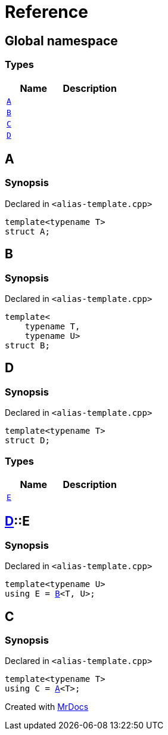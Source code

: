 = Reference
:mrdocs:

[#index]
== Global namespace

=== Types
[cols=2]
|===
| Name | Description 

| <<A,`A`>> 
| 

| <<B,`B`>> 
| 

| <<C,`C`>> 
| 

| <<D,`D`>> 
| 

|===

[#A]
== A

=== Synopsis

Declared in `&lt;alias&hyphen;template&period;cpp&gt;`

[source,cpp,subs="verbatim,replacements,macros,-callouts"]
----
template&lt;typename T&gt;
struct A;
----




[#B]
== B

=== Synopsis

Declared in `&lt;alias&hyphen;template&period;cpp&gt;`

[source,cpp,subs="verbatim,replacements,macros,-callouts"]
----
template&lt;
    typename T,
    typename U&gt;
struct B;
----




[#D]
== D

=== Synopsis

Declared in `&lt;alias&hyphen;template&period;cpp&gt;`

[source,cpp,subs="verbatim,replacements,macros,-callouts"]
----
template&lt;typename T&gt;
struct D;
----

=== Types
[cols=2]
|===
| Name | Description 

| <<D-E,`E`>> 
| 

|===



[#D-E]
== <<D,D>>::E

=== Synopsis

Declared in `&lt;alias&hyphen;template&period;cpp&gt;`

[source,cpp,subs="verbatim,replacements,macros,-callouts"]
----
template&lt;typename U&gt;
using E = <<B,B>>&lt;T, U&gt;;
----

[#C]
== C

=== Synopsis

Declared in `&lt;alias&hyphen;template&period;cpp&gt;`

[source,cpp,subs="verbatim,replacements,macros,-callouts"]
----
template&lt;typename T&gt;
using C = <<A,A>>&lt;T&gt;;
----



[.small]#Created with https://www.mrdocs.com[MrDocs]#
